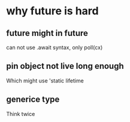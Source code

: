 * why future is hard

** future might in future

can not use .await syntax, only poll(cx)

** pin object not live long enough
Which might use 'static lifetime

** generice type
Think twice